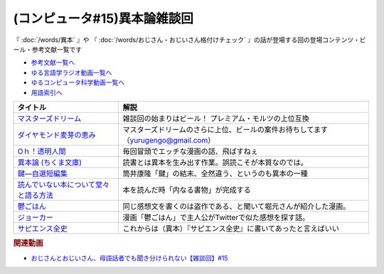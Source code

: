 .. _雑談c50参考文献:

.. :ref:`雑談c50参考文献 <雑談c50参考文献>`

(コンピュータ#15)異本論雑談回
=================================
『 :doc:`/words/異本` 』や 『 :doc:`/words/おじさん・おじいさん格付けチェック` 』の話が登場する回の登場コンテンツ・ビール・参考文献一覧です

* `参考文献一覧へ </reference/>`_ 
* `ゆる言語学ラジオ動画一覧へ </videos/yurugengo_radio_list.html>`_ 
* `ゆるコンピュータ科学動画一覧へ </videos/yurucomputer_radio_list.html>`_ 
* `用語索引へ </genindex.html>`_ 

.. raw:: html

  <!--マスターズドリーム--><a href="https://www.amazon.co.jp/%E3%80%90%E8%AA%95%E7%94%9F%E3%80%82%E3%83%97%E3%83%AC%E3%83%A2%E3%83%AB%E3%81%AE%E6%9C%80%E9%AB%98%E5%B3%B0%E3%80%91%E3%83%9E%E3%82%B9%E3%82%BF%E3%83%BC%E3%82%BA%E3%83%89%E3%83%AA%E3%83%BC%E3%83%A0-%E7%84%A1%E6%BF%BE%E9%81%8E-350ml-%E3%82%B6%E3%83%BB%E3%83%97%E3%83%AC%E3%83%9F%E3%82%A2%E3%83%A0%E3%83%BB%E3%83%A2%E3%83%AB%E3%83%84-%E3%82%AE%E3%83%95%E3%83%88%E7%AE%B1%E5%85%A5%E3%82%8A/dp/B09QM4C3VM?__mk_ja_JP=%E3%82%AB%E3%82%BF%E3%82%AB%E3%83%8A&crid=ODH3TBGL3RV5&keywords=%E3%83%9E%E3%82%B9%E3%82%BF%E3%83%BC%E3%82%BA%E3%83%89%E3%83%AA%E3%83%BC%E3%83%A0&qid=1653573438&sprefix=%E3%83%9E%E3%82%B9%E3%82%BF%E3%83%BC%E3%82%BA%E3%83%89%E3%83%AA%E3%83%BC%E3%83%A0%2Caps%2C163&sr=8-2&th=1&linkCode=li1&tag=takaoutputblo-22&linkId=0896257ebd707da93ab6b88bef09d9e0&language=ja_JP&ref_=as_li_ss_il" target="_blank"><img border="0" src="//ws-fe.amazon-adsystem.com/widgets/q?_encoding=UTF8&ASIN=B09QM4C3VM&Format=_SL110_&ID=AsinImage&MarketPlace=JP&ServiceVersion=20070822&WS=1&tag=takaoutputblo-22&language=ja_JP" ></a><img src="https://ir-jp.amazon-adsystem.com/e/ir?t=takaoutputblo-22&language=ja_JP&l=li1&o=9&a=B09QM4C3VM" width="1" height="1" border="0" alt="" style="border:none !important; margin:0px !important;" />
  <!--ダイヤモンド麦芽の恵み--><a href="https://www.amazon.co.jp/%E3%82%B6%E3%83%BB%E3%83%97%E3%83%AC%E3%83%9F%E3%82%A2%E3%83%A0%E3%83%BB%E3%83%A2%E3%83%AB%E3%83%84-%E3%83%9E%E3%82%B9%E3%82%BF%E3%83%BC%E3%82%BA%E3%83%89%E3%83%AA%E3%83%BC%E3%83%A0-%E7%84%A1%E6%BF%BE%E9%81%8E%E3%83%BB%E3%83%80%E3%82%A4%E3%83%A4%E3%83%A2%E3%83%B3%E3%83%89%E9%BA%A6%E8%8A%BD%E3%81%AE%E6%81%B5%E3%81%BF%E5%85%A5-3%E7%A8%AE%E3%82%A2%E3%82%BD%E3%83%BC%E3%83%88%E3%82%BB%E3%83%83%E3%83%88-350ml%C3%9710%E6%9C%AC/dp/B091QPM7RQ?__mk_ja_JP=%E3%82%AB%E3%82%BF%E3%82%AB%E3%83%8A&crid=ODH3TBGL3RV5&keywords=%E3%83%9E%E3%82%B9%E3%82%BF%E3%83%BC%E3%82%BA%E3%83%89%E3%83%AA%E3%83%BC%E3%83%A0&qid=1653573438&sprefix=%E3%83%9E%E3%82%B9%E3%82%BF%E3%83%BC%E3%82%BA%E3%83%89%E3%83%AA%E3%83%BC%E3%83%A0%2Caps%2C163&sr=8-3&linkCode=li1&tag=takaoutputblo-22&linkId=5f6f2201956d2c9599fbb0c3ad460f4a&language=ja_JP&ref_=as_li_ss_il" target="_blank"><img border="0" src="//ws-fe.amazon-adsystem.com/widgets/q?_encoding=UTF8&ASIN=B091QPM7RQ&Format=_SL110_&ID=AsinImage&MarketPlace=JP&ServiceVersion=20070822&WS=1&tag=takaoutputblo-22&language=ja_JP" ></a><img src="https://ir-jp.amazon-adsystem.com/e/ir?t=takaoutputblo-22&language=ja_JP&l=li1&o=9&a=B091QPM7RQ" width="1" height="1" border="0" alt="" style="border:none !important; margin:0px !important;" />
  <!--Oｈ！透明人間--><a href="https://www.amazon.co.jp/O%EF%BD%88%EF%BC%81%E9%80%8F%E6%98%8E%E4%BA%BA%E9%96%93%EF%BC%88%EF%BC%91%EF%BC%89-%E6%9C%88%E5%88%8A%E5%B0%91%E5%B9%B4%E3%83%9E%E3%82%AC%E3%82%B8%E3%83%B3%E3%82%B3%E3%83%9F%E3%83%83%E3%82%AF%E3%82%B9-%E4%B8%AD%E8%A5%BF%E3%82%84%E3%81%99%E3%81%B2%E3%82%8D-ebook/dp/B00AIFYQH0?__mk_ja_JP=%E3%82%AB%E3%82%BF%E3%82%AB%E3%83%8A&crid=1XNN8J38ZLWLU&keywords=oh%21%E9%80%8F%E6%98%8E%E4%BA%BA%E9%96%93&qid=1649550203&sprefix=oh+%E9%80%8F%E6%98%8E%E4%BA%BA%E9%96%93%2Caps%2C161&sr=8-4&linkCode=li1&tag=takaoutputblo-22&linkId=1b242dea7e7329c2d65d5c47b3869ac1&language=ja_JP&ref_=as_li_ss_il" target="_blank"><img border="0" src="//ws-fe.amazon-adsystem.com/widgets/q?_encoding=UTF8&ASIN=B00AIFYQH0&Format=_SL110_&ID=AsinImage&MarketPlace=JP&ServiceVersion=20070822&WS=1&tag=takaoutputblo-22&language=ja_JP" ></a><img src="https://ir-jp.amazon-adsystem.com/e/ir?t=takaoutputblo-22&language=ja_JP&l=li1&o=9&a=B00AIFYQH0" width="1" height="1" border="0" alt="" style="border:none !important; margin:0px !important;" />
  <!--異本論 (ちくま文庫)--><a href="https://www.amazon.co.jp/%E7%95%B0%E6%9C%AC%E8%AB%96-%E3%81%A1%E3%81%8F%E3%81%BE%E6%96%87%E5%BA%AB-%E5%A4%96%E5%B1%B1-%E6%BB%8B%E6%AF%94%E5%8F%A4/dp/448042749X?__mk_ja_JP=%E3%82%AB%E3%82%BF%E3%82%AB%E3%83%8A&crid=1M11H58NR1FW9&keywords=%E7%95%B0%E6%9C%AC%E8%AB%96&qid=1649550229&sprefix=%E7%95%B0%E6%9C%AC%E8%AB%96%2Caps%2C165&sr=8-1&linkCode=li1&tag=takaoutputblo-22&linkId=2c4ab4c432e295778ca4ed3240f38ebf&language=ja_JP&ref_=as_li_ss_il" target="_blank"><img border="0" src="//ws-fe.amazon-adsystem.com/widgets/q?_encoding=UTF8&ASIN=448042749X&Format=_SL110_&ID=AsinImage&MarketPlace=JP&ServiceVersion=20070822&WS=1&tag=takaoutputblo-22&language=ja_JP" ></a><img src="https://ir-jp.amazon-adsystem.com/e/ir?t=takaoutputblo-22&language=ja_JP&l=li1&o=9&a=448042749X" width="1" height="1" border="0" alt="" style="border:none !important; margin:0px !important;" />
  <!--鍵―自選短編集--><a href="https://www.amazon.co.jp/%E9%8D%B5%E2%80%95%E8%87%AA%E9%81%B8%E7%9F%AD%E7%B7%A8%E9%9B%86-%E8%A7%92%E5%B7%9D%E3%83%9B%E3%83%A9%E3%83%BC%E6%96%87%E5%BA%AB-%E7%AD%92%E4%BA%95-%E5%BA%B7%E9%9A%86/dp/4041305209?__mk_ja_JP=%E3%82%AB%E3%82%BF%E3%82%AB%E3%83%8A&crid=3QJO5JM5GBXGU&keywords=%E7%AD%92%E4%BA%95%E5%BA%B7%E9%9A%86+%E9%8D%B5&qid=1653574456&sprefix=%E7%AD%92%E4%BA%95%E5%BA%B7%E9%9A%86+%E9%8D%B5%2Caps%2C162&sr=8-1&linkCode=li1&tag=takaoutputblo-22&linkId=a114a0d9dcce9a80fcee70bfcd9cf1ee&language=ja_JP&ref_=as_li_ss_il" target="_blank"><img border="0" src="//ws-fe.amazon-adsystem.com/widgets/q?_encoding=UTF8&ASIN=4041305209&Format=_SL110_&ID=AsinImage&MarketPlace=JP&ServiceVersion=20070822&WS=1&tag=takaoutputblo-22&language=ja_JP" ></a><img src="https://ir-jp.amazon-adsystem.com/e/ir?t=takaoutputblo-22&language=ja_JP&l=li1&o=9&a=4041305209" width="1" height="1" border="0" alt="" style="border:none !important; margin:0px !important;" />
  <!--読んでいない本について堂々と語る方法--><a href="https://www.amazon.co.jp/%E8%AA%AD%E3%82%93%E3%81%A7%E3%81%84%E3%81%AA%E3%81%84%E6%9C%AC%E3%81%AB%E3%81%A4%E3%81%84%E3%81%A6%E5%A0%82%E3%80%85%E3%81%A8%E8%AA%9E%E3%82%8B%E6%96%B9%E6%B3%95-%E3%81%A1%E3%81%8F%E3%81%BE%E5%AD%A6%E8%8A%B8%E6%96%87%E5%BA%AB-%E3%83%94%E3%82%A8%E3%83%BC%E3%83%AB-%E3%83%90%E3%82%A4%E3%83%A4%E3%83%BC%E3%83%AB/dp/4480097570?__mk_ja_JP=%E3%82%AB%E3%82%BF%E3%82%AB%E3%83%8A&crid=26Q6VLLADHNZD&keywords=%E8%AA%AD%E3%82%93%E3%81%A7%E3%81%AA%E3%81%84%E3%81%93%E3%81%A8%E3%81%AB%E3%81%A4%E3%81%84%E3%81%A6%E5%A0%82%E3%80%85%E3%81%A8&qid=1653574658&sprefix=%E8%AA%AD%E3%82%93%E3%81%A7%E3%81%AA%E3%81%84%E3%81%93%E3%81%A8%E3%81%AB%E3%81%A4%E3%81%84%E3%81%A6%E5%A0%82%E3%80%85%E3%81%A8%2Caps%2C153&sr=8-1&linkCode=li1&tag=takaoutputblo-22&linkId=58a17b74bd375bab929a38ddb955a70b&language=ja_JP&ref_=as_li_ss_il" target="_blank"><img border="0" src="//ws-fe.amazon-adsystem.com/widgets/q?_encoding=UTF8&ASIN=4480097570&Format=_SL110_&ID=AsinImage&MarketPlace=JP&ServiceVersion=20070822&WS=1&tag=takaoutputblo-22&language=ja_JP" ></a><img src="https://ir-jp.amazon-adsystem.com/e/ir?t=takaoutputblo-22&language=ja_JP&l=li1&o=9&a=4480097570" width="1" height="1" border="0" alt="" style="border:none !important; margin:0px !important;" />
  <!--鬱ごはん--><a href="https://www.amazon.co.jp/%E9%AC%B1%E3%81%94%E3%81%AF%E3%82%93-1-%E3%83%A4%E3%83%B3%E3%82%B0%E3%83%81%E3%83%A3%E3%83%B3%E3%83%94%E3%82%AA%E3%83%B3%E7%83%88%E3%82%B3%E3%83%9F%E3%83%83%E3%82%AF%E3%82%B9-%E6%96%BD%E5%B7%9D%E3%83%A6%E3%82%A6%E3%82%AD-ebook/dp/B00I59EW02?__mk_ja_JP=%E3%82%AB%E3%82%BF%E3%82%AB%E3%83%8A&crid=RMMCL7FLYSTL&keywords=%E9%AC%B1%E3%81%94%E3%81%AF%E3%82%93&qid=1653575030&sprefix=%E9%AC%B1%E3%81%94%E3%81%AF%E3%82%93+%2Caps%2C449&sr=8-2&linkCode=li1&tag=takaoutputblo-22&linkId=962e43cf480e5bce4f39d88d4ae79638&language=ja_JP&ref_=as_li_ss_il" target="_blank"><img border="0" src="//ws-fe.amazon-adsystem.com/widgets/q?_encoding=UTF8&ASIN=B00I59EW02&Format=_SL110_&ID=AsinImage&MarketPlace=JP&ServiceVersion=20070822&WS=1&tag=takaoutputblo-22&language=ja_JP" ></a><img src="https://ir-jp.amazon-adsystem.com/e/ir?t=takaoutputblo-22&language=ja_JP&l=li1&o=9&a=B00I59EW02" width="1" height="1" border="0" alt="" style="border:none !important; margin:0px !important;" />
  <!--ジョーカー--><a href="https://www.amazon.co.jp/%E3%82%B8%E3%83%A7%E3%83%BC%E3%82%AB%E3%83%BC-%E3%83%96%E3%83%AB%E3%83%BC%E3%83%AC%E3%82%A4-DVD%E3%82%BB%E3%83%83%E3%83%88-%E3%83%9D%E3%82%B9%E3%83%88%E3%82%AB%E3%83%BC%E3%83%89%E4%BB%98-Blu-ray/dp/B08152CTMD?__mk_ja_JP=%E3%82%AB%E3%82%BF%E3%82%AB%E3%83%8A&crid=3M9J5RDFEFSDK&keywords=%E6%98%A0%E7%94%BB+%E3%82%B8%E3%83%A7%E3%83%BC%E3%82%AB%E3%83%BC&qid=1653575133&s=dvd&sprefix=%E6%98%A0%E7%94%BB+%E3%82%B8%E3%83%A7%E3%83%BC%E3%82%AB%E3%83%BC%2Cdvd%2C142&sr=1-1&linkCode=li1&tag=takaoutputblo-22&linkId=b02a0da3fc4f2b0c68ac9a8d290772c5&language=ja_JP&ref_=as_li_ss_il" target="_blank"><img border="0" src="//ws-fe.amazon-adsystem.com/widgets/q?_encoding=UTF8&ASIN=B08152CTMD&Format=_SL110_&ID=AsinImage&MarketPlace=JP&ServiceVersion=20070822&WS=1&tag=takaoutputblo-22&language=ja_JP" ></a><img src="https://ir-jp.amazon-adsystem.com/e/ir?t=takaoutputblo-22&language=ja_JP&l=li1&o=9&a=B08152CTMD" width="1" height="1" border="0" alt="" style="border:none !important; margin:0px !important;" />
  <!--サピエンス全史--><a href="https://www.amazon.co.jp/%E3%82%B5%E3%83%94%E3%82%A8%E3%83%B3%E3%82%B9%E5%85%A8%E5%8F%B2%EF%BC%88%E4%B8%8A%EF%BC%89-%E6%96%87%E6%98%8E%E3%81%AE%E6%A7%8B%E9%80%A0%E3%81%A8%E4%BA%BA%E9%A1%9E%E3%81%AE%E5%B9%B8%E7%A6%8F-%E3%82%B5%E3%83%94%E3%82%A8%E3%83%B3%E3%82%B9%E5%85%A8%E5%8F%B2-%E6%96%87%E6%98%8E%E3%81%AE%E6%A7%8B%E9%80%A0%E3%81%A8%E4%BA%BA%E9%A1%9E%E3%81%AE%E5%B9%B8%E7%A6%8F-%E3%83%A6%E3%83%B4%E3%82%A1%E3%83%AB%E3%83%BB%E3%83%8E%E3%82%A2%E3%83%BB%E3%83%8F%E3%83%A9%E3%83%AA-ebook/dp/B01LW7JZLC?__mk_ja_JP=%E3%82%AB%E3%82%BF%E3%82%AB%E3%83%8A&crid=1BWCE37PWRQ2Y&keywords=%E3%82%B5%E3%83%94%E3%82%A8%E3%83%B3%E3%82%B9%E5%85%A8%E5%8F%B2&qid=1653575584&sprefix=%E3%82%B5%E3%83%94%E3%82%A8%E3%83%B3%E3%82%B9%E5%85%A8%E5%8F%B2%2Caps%2C180&sr=8-1&linkCode=li1&tag=takaoutputblo-22&linkId=81eae5d94f477523ec9005cd5b1c3a9b&language=ja_JP&ref_=as_li_ss_il" target="_blank"><img border="0" src="//ws-fe.amazon-adsystem.com/widgets/q?_encoding=UTF8&ASIN=B01LW7JZLC&Format=_SL110_&ID=AsinImage&MarketPlace=JP&ServiceVersion=20070822&WS=1&tag=takaoutputblo-22&language=ja_JP" ></a><img src="https://ir-jp.amazon-adsystem.com/e/ir?t=takaoutputblo-22&language=ja_JP&l=li1&o=9&a=B01LW7JZLC" width="1" height="1" border="0" alt="" style="border:none !important; margin:0px !important;" />

+-----------------------------------------+-----------------------------------------------------------------------------------+
|                タイトル                 |                                       解説                                        |
+=========================================+===================================================================================+
| `マスターズドリーム`_                   | 雑談回の始まりはビール！ プレミアム・モルツの上位互換                             |
+-----------------------------------------+-----------------------------------------------------------------------------------+
| `ダイヤモンド麦芽の恵み`_               | マスターズドリームのさらに上位、ビールの案件お待ちしてます（yurugengo@gmail.com） |
+-----------------------------------------+-----------------------------------------------------------------------------------+
| `Oｈ！透明人間`_                        | 毎回冒頭でエッチな漫画の話、飛ばすねぇ                                            |
+-----------------------------------------+-----------------------------------------------------------------------------------+
| `異本論 (ちくま文庫)`_                  | 読書とは異本を生み出す作業。誤読こそが本質なのでは。                              |
+-----------------------------------------+-----------------------------------------------------------------------------------+
| `鍵―自選短編集`_                        | 筒井康隆「鍵」の結末、全然違う、というのも異本の一種                              |
+-----------------------------------------+-----------------------------------------------------------------------------------+
| `読んでいない本について堂々と語る方法`_ | 本を読んだ時「内なる書物」が完成する                                              |
+-----------------------------------------+-----------------------------------------------------------------------------------+
| `鬱ごはん`_                             | 同じ感想文を書くのは盗作である、と聞いて堀元さんが紹介した漫画。                  |
+-----------------------------------------+-----------------------------------------------------------------------------------+
| `ジョーカー`_                           | 漫画「鬱ごはん」で主人公がTwitterで似た感想を探す話。                             |
+-----------------------------------------+-----------------------------------------------------------------------------------+
| `サピエンス全史`_                       | これからは（異本）『サピエンス全史』に書いてあったと言えばいい                    |
+-----------------------------------------+-----------------------------------------------------------------------------------+
.. _サピエンス全史: https://amzn.to/3GB9L1L
.. _ジョーカー: https://amzn.to/3LQZvDn
.. _鬱ごはん: https://amzn.to/3GjbnwR
.. _読んでいない本について堂々と語る方法: https://amzn.to/3MXBrQM
.. _鍵―自選短編集: https://amzn.to/3z62ZPP
.. _異本論 (ちくま文庫): https://amzn.to/3Glxra0
.. _Oｈ！透明人間: https://amzn.to/3GlwwX6
.. _ダイヤモンド麦芽の恵み: https://amzn.to/3lMQsJa 
.. _マスターズドリーム: https://amzn.to/3yXUaYb

.. rubric:: 関連動画
* `おじさんとおじいさん、母語話者でも聞き分けられない【雑談回】#15`_

.. _おじさんとおじいさん、母語話者でも聞き分けられない【雑談回】#15: https://www.youtube.com/watch?v=DDteDNGI1BM
